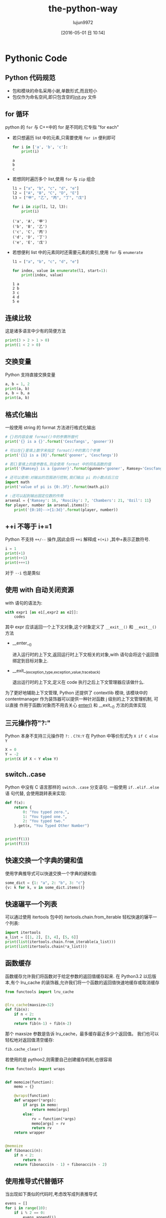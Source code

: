 #+TITLE: the-python-way
#+AUTHOR: lujun9972
#+CATEGORY: Python
#+DATE: [2016-05-01 日 10:14]
#+OPTIONS: ^:{}

* Pythonic Code
** Python 代码规范
+ 包和模块的命名采用小谢,单数形式,而且短小
+ 包仅作为命名空间,即只包含空的__init__.py 文件
** for 循环
python 的 ~for~ 与 C++中的 for 是不同的,它专指 "for each"

+ 若只想遍历 list 中的元素,只需要使用 =for in= 便利即可

  #+BEGIN_SRC python
    for i in ['a', 'b', 'c']:
        print(i)
  #+END_SRC

  #+RESULTS:
  : a
  : b
  : c

+ 若想同时遍历多个 list,使用 ~for~ 与 ~zip~ 组合
  #+BEGIN_SRC python
    l1 = ["a", "b", "c", "d", "e"]
    l2 = ["A", "B", "C", "D", "E"]
    l3 = ["甲", "乙", "丙", "丁", "戊"]

    for i in zip(l1, l2, l3):
        print(i)
  #+END_SRC

  #+RESULTS:
  : ('a', 'A', '甲')
  : ('b', 'B', '乙')
  : ('c', 'C', '丙')
  : ('d', 'D', '丁')
  : ('e', 'E', '戊')

+ 若想便利 list 中的元素同时还需要元素的索引,使用 ~for~ 与 ~enumerate~
  #+BEGIN_SRC python
    l1 = ["a", "b", "c", "d", "e"]

    for index, value in enumerate(l1, start=1):
        print(index, value)
  #+END_SRC

  #+RESULTS:
  : 1 a
  : 2 b
  : 3 c
  : 4 d
  : 5 e

** 连续比较
这是诸多语言中少有的简便方法
#+BEGIN_SRC python
  print(3 > 2 > 1 > 0)
  print(1 < 2 > 0)
#+END_SRC

#+RESULTS:
: True
: True

** 交换变量
Python 支持直接交换变量
#+BEGIN_SRC python
  a, b = 1, 2
  print(a, b)
  a, b = b, a
  print(a, b)
#+END_SRC

#+RESULTS:
: 1 2
: 2 1

** 格式化输出
一般使用 string 的 format 方法进行格式化输出
#+BEGIN_SRC python
  # {}的内容会被 format()中的参赛所替代
  print('{} is a {}'.format('Cescfangs', 'gooner'))

  # 可以在{}里填上数字来指定 format()中的第几个参赛
  print('{1} is a {0}'.format('gooner', 'Cescfangs'))

  # 若{}里填上的是参数名,则会使用 format 中的同名函数的值
  print('{Ramsey} is a {gunner}'.format(gunner='gooner', Ramsey='Cescfangs'))

  # 还可以使用:对输出的范围进行控制,我们输出 pi 的小数点后三位
  import math
  print('value of pi is {0:.3f}'.format(math.pi))

  # :还可以起到输出固定位数的作用
  arsenal = {'Ramsey': 16, 'Rosciky': 7, 'Chambers': 21, 'Ozil': 11}
  for player, number in arsenal.items():
      print('{0:10}-->{1:3d}'.format(player, number))
#+END_SRC

#+RESULTS:
: Cescfangs is a gooner
: Cescfangs is a gooner
: Cescfangs is a gooner
: value of pi is 3.142
: Chambers  --> 21
: Ozil      --> 11
: Ramsey    --> 16
: Rosciky   -->  7

** ++i 不等于 i+=1
Python 不支持 =++/--= 操作,因此会将 =++i= 解释成 =+(+i)= ,其中+表示正数符号.
#+BEGIN_SRC python
  i = 1
  print(+1)
  print(++1)
  print(+++1)
#+END_SRC

#+RESULTS:
: 1
: 1
: 1

对于 =--i= 也是类似

** 使用 with 自动关闭资源
with 语句的语法为:
#+BEGIN_SRC python
  with expr1 [as e1[,expr2 as e2]]:
      codes
#+END_SRC

其中 expr 应该返回一个上下文对象,这个对象定义了 =__exit__()= 和 =__exit__()= 方法

+ __enter__()

  进入运行时的上下文,返回运行时上下文相关的对象,with 语句会将这个返回值绑定到目标对象上.

+ __exit__(exception_type,exception_value,traceback)

  退出运行时的上下文,定义在 code 执行之后上下文管理器应该做什么.

为了更好地辅助上下文管理, Python 还提供了 contextlib 模块, 该模块中的
 contentmanager 作为装饰器可以提供一种针对函数 j 级别的上下文管理机制, 可以直接
作用于函数/对象而不用去关心 __enter()__ 和 __exit__() 方法的具体实现

** 三元操作符"?:"

Python 本身不支持三元操作符 =?:= . =C?X:Y= 在 Python 中等价形式为 =X if C else Y=
#+BEGIN_SRC python
  X = 0
  Y = -2
  print(X if X < Y else Y)
#+END_SRC

#+RESULTS:
: -2

** switch..case
Python 中没有 C 语言那样的 =switch..case= 分支语句. 一般使用 =if..elif..else= 语
句代替, 会使用跳转表来实现:
#+BEGIN_SRC python
  def f(x):
      return {
          0: "You typed zero.",
          1: "You typed one.",
          2: "You typed two."
      }.get(x, "You Typed Other Number")


  print(f(1))
  print(f(3))
#+END_SRC

#+RESULTS:
: You typed one.
: You Typed Other Number

** 快速交换一个字典的键和值
使用字典推导式可以快速交换一个字典的键和值:
#+BEGIN_SRC python
  some_dict = {1: "a", 2: "b", 3: "c"}
  {v: k for k, v in some_dict.items()}
#+END_SRC

#+RESULTS:
:
: {'c': 3, 'a': 1, 'b': 2}

** 快速碾平一个列表
可以通过使用 itertools 包中的 itertools.chain.from_iterable 轻松快速的辗平一个列表:
#+BEGIN_SRC python
  import itertools
  a_list = [[1, 2], [3, 4], [5, 6]]
  print(list(itertools.chain.from_iterable(a_list)))
  print(list(itertools.chain(*a_list)))
#+END_SRC

#+RESULTS:
:
: [1, 2, 3, 4, 5, 6]
: [1, 2, 3, 4, 5, 6]

** 函数缓存
函数缓存允许我们将函数对于给定参数的返回值缓存起来.
在 Python3.2 以后版本,有个 lru_cache 的装饰器,允许我们将一个函数的返回值快速地缓存或取消缓存
#+BEGIN_SRC python
  from functools import lru_cache


  @lru_cache(maxsize=32)
  def fib(n):
      if n < 2:
          return n
      return fib(n-1) + fib(n-2)
#+END_SRC

那个 maxsize 参数是告诉 lru_cache，最多缓存最近多少个返回值。
我们也可以轻松地对返回值清空缓存:
#+BEGIN_SRC python
  fib.cache_clear()
#+END_SRC

若使用的是 python2,则需要自己创建缓存机制,也很容易
#+BEGIN_SRC python
  from functools import wraps


  def memoize(function):
      memo = {}

      @wraps(function)
      def wrapper(*args):
          if args in memo:
              return memo[args]
          else:
              rv = function(*args)
              memo[args] = rv
              return rv
      return wrapper


  @memoize
  def fibonacci(n):
      if n < 2:
          return n
      return fibonacci(n - 1) + fibonacci(n - 2)
#+END_SRC
** 使用推导式代替循环
当出现如下类似的代码时,考虑改写成列表推导式
#+BEGIN_SRC python
  evens = []
  for i in range(10):
      if i % 2 == 0:
          evens.append(i)

  print(evens)
#+END_SRC

#+RESULTS:
: [0, 2, 4, 6, 8]

写成列表推导式的形式为:
#+BEGIN_SRC python
  evens = [i for i in range(10) if i % 2 == 0]
  print(evens)
#+END_SRC

#+RESULTS:
: [0, 2, 4, 6, 8]

使用列表推导式的写法除了高效外,也更加简短,容易理解.
** 使用生成器替代大的序列
使用生成器可以不用将整个序列内容放入内存,从而节省内存开销.
** 使用 collections.namedtuple 模拟结构体
namedtuple 可以用来创建一些小的像类一样的数据结构来保存数据但无需任何关联逻辑
(类似 C 语言中的 struct), 且如果之后需要添加逻辑的话, 将其转换成一个普通类即可.
* 内部机理

** with 语句

包含 with 语句的代码看的执行过程如下:

1. 计算表达式的值,它会返回一个上下文管理器对象
2. 加载上下文管理器对象的 =__exit_()= 方法以备后用
3. 调用上下文管理器对象的 =__enter__()= 方法
4. 如果 with 语句中设置了目标对象,则将 =__enter__()= 方法的返回值赋值给目标对象
5. 执行 with 中的代码看
6. 若步骤 5 中的代码正常结束, 调用上下文管理器对象的 =__exit__()= 方法, 其返回值
   被忽略
7. 若步骤 5 中的代码执行过程发生异常, 调用上下文管理器对象的 =__exit__()= 方法,
   并将异常类型, 值以及 traceback 信息作为参数传递给 =__exit__()= 方法. 如果
   =__exit__()= 返回值为 false, 则异常会被重新抛出, 如果返回值为 true, 异常被
   挂起, 程序继续执行.

有两种实现上下文管理器的方式

*** 基于类的上下文管理器的实现
一个上下文管理器的类，最起码要定义 =__enter__= 和 =__exit__= 方法.
#+BEGIN_SRC python
  class File(object):
      def __init__(self, file_name, method):
          self.file_obj = open(file_name, method)

      def __enter__(self):
          return self.file_obj

      def __exit__(self, type, value, traceback):
          self.file_obj.close()


  with File('/tmp/demo.txt', 'w') as opened_file:
      opened_file.write("Hola!")
#+END_SRC

*** 基于生成器的上下文管理器的实现
我们还可以基于装饰器(decorators)和生成器(generators)来实现上下文管理器.
Python 有个 contextlib 模块专门用于这个目的。我们可以使用一个生成器函数来实现一个上下文管理器，而不是使用一个类.
#+BEGIN_SRC python
  from contextlib import contextmanager


  @contextmanager
  def open_file(name):
      f = open(name, 'w')
      yield f
      f.close()


  with open_file('/tmp/some_file') as f:
      f.write('hola!')
#+END_SRC
** import 语句

当加载一个模块时,解释器实际上要完成以下动作:

1. 在 =sys.modules= 中搜索看该模块是否已经存在,如果存在,则将其倒入到当前局部命名
   空间,加载结束
2. 如果 =sys.modules= 中找不到对应模块的名词, 则为需要导入的模块创建一个字典对象,
   并将该对象信息插入到 =sys.modules= 中
3. 加载前确定是否需要对模块对应文件进行编译, 若需要则先编译
4. 执行动态加载, 在当前模块的命名空间中执行编译后的字节码, 并将其中所有的对象放
   入模块对应的字典中.

** 装饰器
装饰器其实只是一种语法糖
#+BEGIN_SRC python
  @decorator
  def func():
      pass
#+END_SRC
其实就是
#+BEGIN_SRC python
  func = decorator(func)
#+END_SRC
的简写形式.

这里 decorator 甚至不需要是一个函数, 类也可以用来构建装饰器,只要它实现了 =__call__= 方法:
#+BEGIN_SRC python
  class logit(object):
      def __init__(self, logfile='out.log'):
          self.logfile = logfile

      def __call__(self, func):
          log_string = func.__name__ + " was called"
          print(log_string)
          with open(self.logfile, 'a') as opened_file:
              opened_file.write(log_string+'\n')
          self.notify()

      def notify(self):
          pass


  @logit()
  def myfunc1():
      pass
#+END_SRC

#+RESULTS:
: myfunc1 was called

使用装饰器类的一个好处是可以使用继承.

*** 使用装饰器的注意事项
使用装饰器时,func 函数的 =__doc__= 与 =__name__= 属性往往会被 decorator 中的返回函数所替代.
#+BEGIN_SRC python
  def decorator1(func):
      def decoratedFunc(*args, **kargs):
          print("In decorator1")
          func(*args, **kargs)
      return decoratedFunc


  @decorator1
  def func():
      print("In func")


  print(func.__name__)
#+END_SRC

#+RESULTS:
: decoratedFunc

幸运的是,Python 提供了一个简单的函数来解决这个问题: =functools.wraps=
#+BEGIN_SRC python
  from functools import wraps


  def decorator2(func):
      @wraps(func)
      def decoratedFunc(*args, **kargs):
          print("In decorator2")
          func(*args, **kargs)
      return decoratedFunc


  @decorator2
  def func():
      print("In func")


  print(func.__name__)
#+END_SRC

#+RESULTS:
: func

*** 使用装饰器的常用场景
+ 权限检查
+ 日志跟踪

** 迭代器
迭代器是一个实现了迭代器协议的容器对象. 它基于两个方法

+ 容器的__iter__方法返回一个迭代器, 所谓迭代器就是指具有__next__方法的对象.

+ 当调用迭代器的__next__方法时, 迭代器会返回它的下一个值.

+ 当__next__方法被调用,但迭代器没有值返回时, 需要引发一个 ~StopIteration~ 异常.

下面是一个例子:
#+BEGIN_SRC python
  class Fibs:
      def __init__(self):
          self.a = 0
          self.b = 1

      def __next__(self):
          self.a, self.b = self.b, self.a+self.b
          return self.a

      def __iter__(self):
          return self


  fibs = Fibs()
  for f in fibs:
      if f > 1000:
          print(f)
          break
#+END_SRC

实现了__iter__方法的对象被称为可迭代对象, 而实现了__next__方法的对象被称为迭代器,
注意两者的区别

使用 =iter= 函数可以从可迭代对象中获取迭代器
#+BEGIN_SRC python
  it = iter([1, 2, 3])
  it.next()                       # 1
  it.next()                       # 2
#+END_SRC

* Local Variables Setting:
# Local Variables:
# org-babel-default-header-args:python: ((:session . "none") (:results . "output") (:exports . "code") (:cache))
# org-babel-python-command: "python3"
# End:
